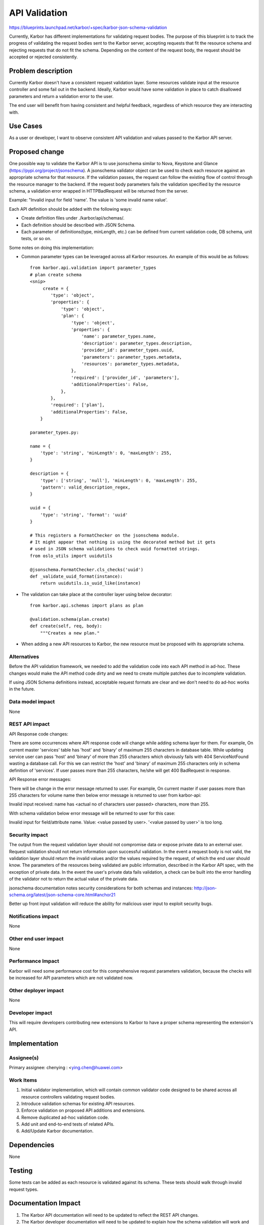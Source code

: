 ..
 This work is licensed under a Creative Commons Attribution 3.0 Unported
 License.

 http://creativecommons.org/licenses/by/3.0/legalcode

==============
API Validation
==============

https://blueprints.launchpad.net/karbor/+spec/karbor-json-schema-validation

Currently, Karbor has different implementations for validating
request bodies. The purpose of this blueprint is to track the progress of
validating the request bodies sent to the Karbor server, accepting requests
that fit the resource schema and rejecting requests that do not fit the
schema. Depending on the content of the request body, the request should
be accepted or rejected consistently.


Problem description
===================

Currently Karbor doesn't have a consistent request validation layer. Some
resources validate input at the resource controller and some fail out in the
backend. Ideally, Karbor would have some validation in place to catch
disallowed parameters and return a validation error to the user.

The end user will benefit from having consistent and helpful feedback,
regardless of which resource they are interacting with.


Use Cases
=========

As a user or developer, I want to observe consistent API validation and values
passed to the Karbor API server.


Proposed change
===============

One possible way to validate the Karbor API is to use jsonschema similar to
Nova, Keystone and Glance (https://pypi.org/project/jsonschema).
A jsonschema validator object can be used to check each resource against an
appropriate schema for that resource. If the validation passes, the request
can follow the existing flow of control through the resource manager to the
backend. If the request body parameters fails the validation specified by the
resource schema, a validation error wrapped in HTTPBadRequest will be returned
from the server.

Example:
"Invalid input for field 'name'. The value is 'some invalid name value'.

Each API definition should be added with the following ways:

* Create definition files under ./karbor/api/schemas/.
* Each definition should be described with JSON Schema.
* Each parameter of definitions(type, minLength, etc.) can be defined from
  current validation code, DB schema, unit tests, or so on.

Some notes on doing this implementation:

* Common parameter types can be leveraged across all Karbor resources. An
  example of this would be as follows::

    from karbor.api.validation import parameter_types
    # plan create schema
    <snip>
         create = {
            'type': 'object',
            'properties': {
                'type': 'object',
                'plan': {
                    'type': 'object',
                    'properties': {
                        'name': parameter_types.name,
                        'description': parameter_types.description,
                        'provider_id': parameter_types.uuid,
                        'parameters': parameter_types.metadata,
                        'resources': parameter_types.metadata,
                    },
                    'required': ['provider_id', 'parameters'],
                    'additionalProperties': False,
                },
            },
            'required': ['plan'],
            'additionalProperties': False,
        }

    parameter_types.py:

    name = {
        'type': 'string', 'minLength': 0, 'maxLength': 255,
    }

    description = {
        'type': ['string', 'null'], 'minLength': 0, 'maxLength': 255,
        'pattern': valid_description_regex,
    }

    uuid = {
        'type': 'string', 'format': 'uuid'
    }

    # This registers a FormatChecker on the jsonschema module.
    # It might appear that nothing is using the decorated method but it gets
    # used in JSON schema validations to check uuid formatted strings.
    from oslo_utils import uuidutils

    @jsonschema.FormatChecker.cls_checks('uuid')
    def _validate_uuid_format(instance):
        return uuidutils.is_uuid_like(instance)

* The validation can take place at the controller layer using below decorator::

    from karbor.api.schemas import plans as plan

    @validation.schema(plan.create)
    def create(self, req, body):
        """Creates a new plan."


* When adding a new API resources to Karbor, the new resource must be proposed
  with its appropriate schema.


Alternatives
------------

Before the API validation framework, we needed to add the validation code into
each API method in ad-hoc. These changes would make the API method code dirty
and we need to create multiple patches due to incomplete validation.

If using JSON Schema definitions instead, acceptable request formats are clear
and we don't need to do ad-hoc works in the future.


Data model impact
-----------------

None


REST API impact
---------------

API Response code changes:

There are some occurrences where API response code will change while adding
schema layer for them. For example, On current master 'services' table has
'host' and 'binary' of maximum 255 characters in database table. While updating
service user can pass 'host' and 'binary' of more than 255 characters which
obviously fails with 404 ServiceNotFound wasting a database call. For this we
can restrict the 'host' and 'binary' of maximum 255 characters only in schema
definition of 'services'. If user passes more than 255 characters, he/she will
get 400 BadRequest in response.

API Response error messages:

There will be change in the error message returned to user. For example,
On current master if user passes more than 255 characters for volume name
then below error message is returned to user from karbor-api:

Invalid input received: name has <actual no of characters user passed>
characters, more than 255.

With schema validation below error message will be returned to user for this
case:

Invalid input for field/attribute name. Value: <value passed by user>.
'<value passed by user>' is too long.


Security impact
---------------

The output from the request validation layer should not compromise data or
expose private data to an external user. Request validation should not
return information upon successful validation. In the event a request
body is not valid, the validation layer should return the invalid values
and/or the values required by the request, of which the end user should know.
The parameters of the resources being validated are public information,
described in the Karbor API spec, with the exception of private data.
In the event the user's private data fails validation, a check can be built
into the error handling of the validator not to return the actual value of the
private data.

jsonschema documentation notes security considerations for both schemas and
instances:
http://json-schema.org/latest/json-schema-core.html#anchor21

Better up front input validation will reduce the ability for malicious user
input to exploit security bugs.


Notifications impact
--------------------

None

Other end user impact
---------------------

None

Performance Impact
------------------

Karbor will need some performance cost for this comprehensive request
parameters validation, because the checks will be increased for API parameters
which are not validated now.


Other deployer impact
---------------------

None


Developer impact
----------------

This will require developers contributing new extensions to Karbor to have
a proper schema representing the extension's API.


Implementation
==============

Assignee(s)
-----------

Primary assignee:
chenying : <ying.chen@huawei.com>

Work Items
----------

1. Initial validator implementation, which will contain common validator code
   designed to be shared across all resource controllers validating request
   bodies.
2. Introduce validation schemas for existing API resources.
3. Enforce validation on proposed API additions and extensions.
4. Remove duplicated ad-hoc validation code.
5. Add unit and end-to-end tests of related APIs.
6. Add/Update Karbor documentation.

Dependencies
============

None


Testing
=======

Some tests can be added as each resource is validated against its schema.
These tests should walk through invalid request types.

Documentation Impact
====================

1. The Karbor API documentation will need to be updated to reflect the
   REST API changes.
2. The Karbor developer documentation will need to be updated to explain
   how the schema validation will work and how to add json schema for
   new API's.


References
==========

Useful Links:

* [Understanding JSON Schema] (http://spacetelescope.github.io/understanding-json-schema/reference/object.html)

* [Nova Validation Examples] (http://git.openstack.org/cgit/openstack/nova/tree/nova/api/validation)

* [JSON Schema on PyPI] (https://pypi.org/project/jsonschema)

* [JSON Schema core definitions and terminology] (http://tools.ietf.org/html/draft-zyp-json-schema-04)

* [JSON Schema Documentation] (http://json-schema.org/documentation.html)
